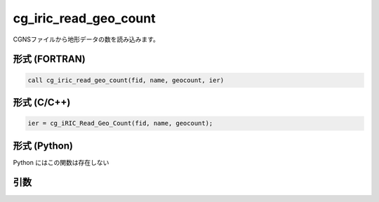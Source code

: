 cg_iric_read_geo_count
========================

CGNSファイルから地形データの数を読み込みます。

形式 (FORTRAN)
---------------
.. code-block:: fortran

   call cg_iric_read_geo_count(fid, name, geocount, ier)

形式 (C/C++)
---------------
.. code-block:: c

   ier = cg_iRIC_Read_Geo_Count(fid, name, geocount);

形式 (Python)
---------------

Python にはこの関数は存在しない

引数
----

.. csv-table:: cg_iric_read_geo_count の引数
   :file: cg_iric_read_geo_count_args.csv
   :header-rows: 1

